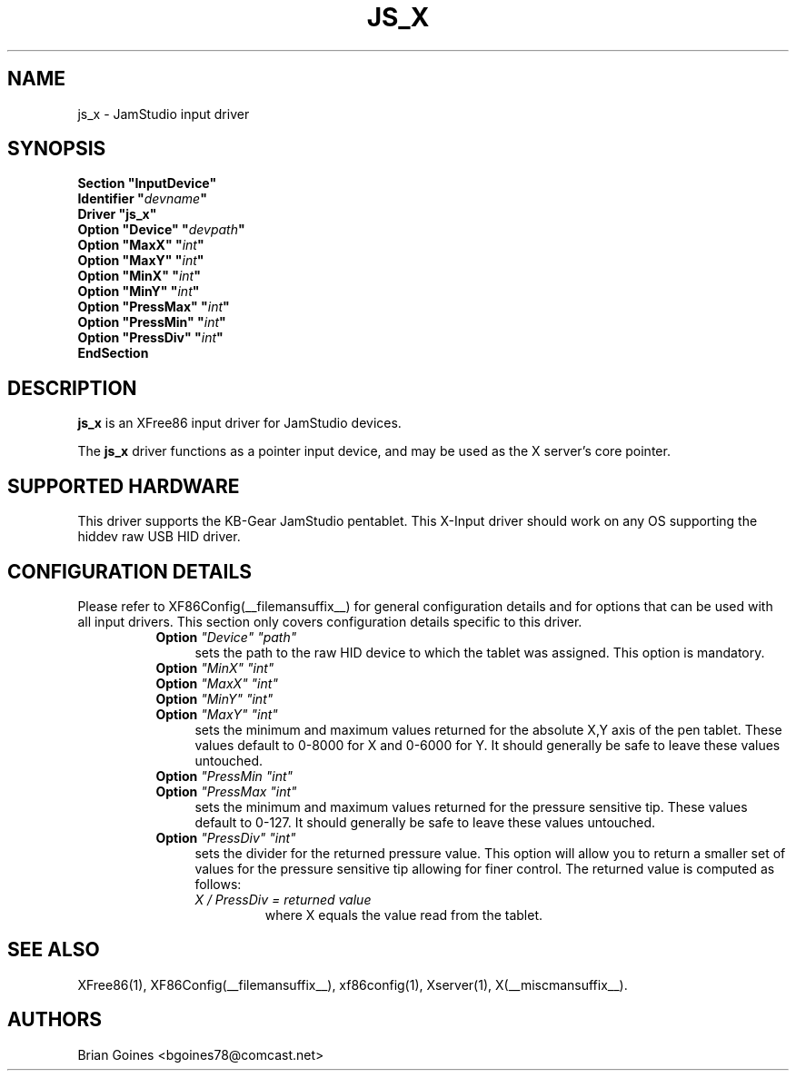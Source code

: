 .\" $XFree86: xc/programs/Xserver/hw/xfree86/input/jamstudio/js_x.man,v 1.1 2002/11/11 01:18:08 alanh Exp $ 
.\" shorthand for double quote that works everywhere.
.ds q \N'34'
.TH JS_X __drivermansuffix__ __vendorversion__
.SH NAME
js_x \- JamStudio input driver
.SH SYNOPSIS
.nf
.B "Section \*qInputDevice\*q"
.BI "  Identifier \*q" devname \*q
.B  "  Driver \*qjs_x\*q"
.BI "  Option \*qDevice\*q   \*q" devpath \*q
.BI "  Option \*qMaxX\*q  \*q" int \*q
.BI "  Option \*qMaxY\*q  \*q" int \*q
.BI "  Option \*qMinX\*q  \*q" int \*q
.BI "  Option \*qMinY\*q  \*q" int \*q
.BI "  Option \*qPressMax\*q  \*q" int \*q
.BI "  Option \*qPressMin\*q  \*q" int \*q
.BI "  Option \*qPressDiv\*q  \*q" int \*q
.B EndSection
.fi
.SH DESCRIPTION
.B js_x 
is an XFree86 input driver for JamStudio devices.
.PP
The
.B js_x 
driver functions as a pointer input device, and may be used as the
X server's core pointer.
.SH SUPPORTED HARDWARE
This driver supports the KB-Gear JamStudio pentablet.
This X-Input driver should work on any OS supporting the hiddev raw USB HID driver.
.SH CONFIGURATION DETAILS
Please refer to XF86Config(__filemansuffix__) for general configuration
details and for options that can be used with all input drivers.  This
section only covers configuration details specific to this driver.
.RS 8
.TP 4
.B Option \fI"Device"\fP \fI"path"\fP
sets the path to the raw HID device to which the tablet was assigned.
This option is mandatory.
.TP
.B Option \fI"MinX"\fP \fI"int"\fP
.TP
.B Option \fI"MaxX"\fP \fI"int"\fP
.TP
.B Option \fI"MinY"\fP \fI"int"\fP
.TP
.B Option \fI"MaxY"\fP \fI"int"\fP
sets the minimum and maximum values returned for the absolute X,Y axis of the pen tablet. These values default to 0-8000 for X and 0-6000 for Y. It should generally be safe to leave these values untouched.
.TP
.B Option \fI"PressMin\fP \fI"int"\fP
.TP
.B Option \fI"PressMax\fP \fI"int"\fP
sets the minimum and maximum values returned for the pressure sensitive tip. These values default to 0-127. It should generally be safe to leave these values untouched.
.TP 4
.B Option \fI"PressDiv"\fP \fI"int"\fP
sets the divider for the returned pressure value. This option will allow you to return a smaller set of values for the pressure sensitive tip allowing for finer control. The returned value is computed as follows:
.RS
.TP
\fIX / PressDiv = returned value\fP
where X equals the value read from the tablet.
.RE
.SH "SEE ALSO"
XFree86(1), XF86Config(__filemansuffix__), xf86config(1), Xserver(1), X(__miscmansuffix__).
.SH AUTHORS
Brian Goines <bgoines78@comcast.net>
